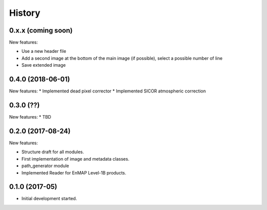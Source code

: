 =======
History
=======

0.x.x (coming soon)
-------------------
New features:

* Use a new header file
* Add a second image at the bottom of the main image (if possible), select a possible number of line
* Save extended image


0.4.0 (2018-06-01)
------------------
New features:
* Implemented dead pixel corrector
* Implemented SICOR atmospheric correction


0.3.0 (??)
----------

New features:
* TBD


0.2.0 (2017-08-24)
------------------

New features:

* Structure draft for all modules.
* First implementation of image and metadata classes.
* path_generator module
* Implemented Reader for EnMAP Level-1B products.


0.1.0 (2017-05)
---------------

* Initial development started.
